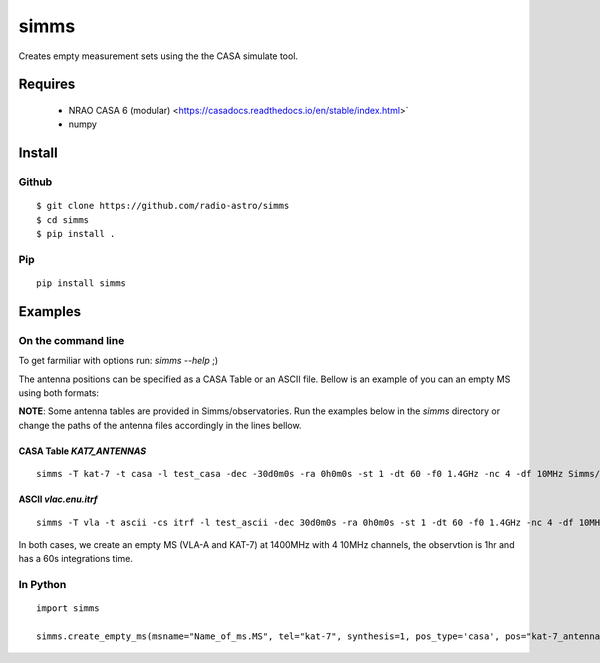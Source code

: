 =====
simms
=====

Creates empty measurement sets using the the CASA simulate tool.


Requires
========

 * NRAO CASA 6 (modular) <https://casadocs.readthedocs.io/en/stable/index.html>`
 * numpy


Install
=======

Github
------

::

    $ git clone https://github.com/radio-astro/simms
    $ cd simms
    $ pip install .


Pip
---

::

    pip install simms



Examples
========

On the command line
-------------------


To get farmiliar with options run: `simms --help` ;)

The antenna positions can be specified as a CASA Table or an ASCII file. Bellow is an example of you can an empty MS
using both formats:

**NOTE**: Some antenna tables are provided in Simms/observatories. Run the examples below in the `simms` directory or
change the paths of the antenna files accordingly in the lines bellow.

CASA Table `KAT7_ANTENNAS`
~~~~~~~~~~~~~~~~~~~~~~~~~~

::

    simms -T kat-7 -t casa -l test_casa -dec -30d0m0s -ra 0h0m0s -st 1 -dt 60 -f0 1.4GHz -nc 4 -df 10MHz Simms/observatories/KAT7_ANTENNAS


ASCII `vlac.enu.itrf`
~~~~~~~~~~~~~~~~~~~~~

::

    simms -T vla -t ascii -cs itrf -l test_ascii -dec 30d0m0s -ra 0h0m0s -st 1 -dt 60 -f0 1.4GHz -nc 4 -df 10MHz Simms/observatories/vlac.itrf.txt


In both cases, we create an empty MS (VLA-A and KAT-7) at 1400MHz with 4 10MHz channels, the observtion is 1hr and has a
60s integrations time.


In Python
---------

::

    import simms

    simms.create_empty_ms(msname="Name_of_ms.MS", tel="kat-7", synthesis=1, pos_type='casa', pos="kat-7_antenna_table")

